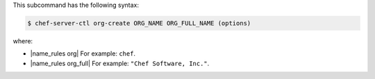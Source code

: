 .. The contents of this file are included in multiple topics.
.. This file describes a command or a sub-command for chef-server-ctl.
.. This file should not be changed in a way that hinders its ability to appear in multiple documentation sets.


This subcommand has the following syntax:

.. code-block:: bash

   $ chef-server-ctl org-create ORG_NAME ORG_FULL_NAME (options)

where:

* |name_rules org| For example: ``chef``.
* |name_rules org_full| For example: ``"Chef Software, Inc."``.
